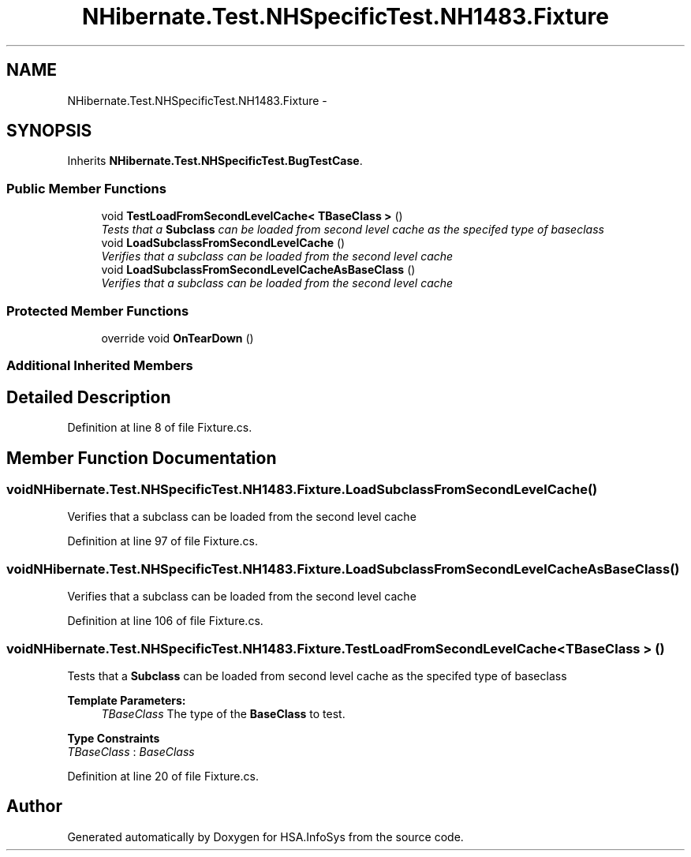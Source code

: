 .TH "NHibernate.Test.NHSpecificTest.NH1483.Fixture" 3 "Fri Jul 5 2013" "Version 1.0" "HSA.InfoSys" \" -*- nroff -*-
.ad l
.nh
.SH NAME
NHibernate.Test.NHSpecificTest.NH1483.Fixture \- 
.SH SYNOPSIS
.br
.PP
.PP
Inherits \fBNHibernate\&.Test\&.NHSpecificTest\&.BugTestCase\fP\&.
.SS "Public Member Functions"

.in +1c
.ti -1c
.RI "void \fBTestLoadFromSecondLevelCache< TBaseClass >\fP ()"
.br
.RI "\fITests that a \fBSubclass\fP can be loaded from second level cache as the specifed type of baseclass \fP"
.ti -1c
.RI "void \fBLoadSubclassFromSecondLevelCache\fP ()"
.br
.RI "\fIVerifies that a subclass can be loaded from the second level cache \fP"
.ti -1c
.RI "void \fBLoadSubclassFromSecondLevelCacheAsBaseClass\fP ()"
.br
.RI "\fIVerifies that a subclass can be loaded from the second level cache \fP"
.in -1c
.SS "Protected Member Functions"

.in +1c
.ti -1c
.RI "override void \fBOnTearDown\fP ()"
.br
.in -1c
.SS "Additional Inherited Members"
.SH "Detailed Description"
.PP 
Definition at line 8 of file Fixture\&.cs\&.
.SH "Member Function Documentation"
.PP 
.SS "void NHibernate\&.Test\&.NHSpecificTest\&.NH1483\&.Fixture\&.LoadSubclassFromSecondLevelCache ()"

.PP
Verifies that a subclass can be loaded from the second level cache 
.PP
Definition at line 97 of file Fixture\&.cs\&.
.SS "void NHibernate\&.Test\&.NHSpecificTest\&.NH1483\&.Fixture\&.LoadSubclassFromSecondLevelCacheAsBaseClass ()"

.PP
Verifies that a subclass can be loaded from the second level cache 
.PP
Definition at line 106 of file Fixture\&.cs\&.
.SS "void NHibernate\&.Test\&.NHSpecificTest\&.NH1483\&.Fixture\&.TestLoadFromSecondLevelCache< TBaseClass > ()"

.PP
Tests that a \fBSubclass\fP can be loaded from second level cache as the specifed type of baseclass 
.PP
\fBTemplate Parameters:\fP
.RS 4
\fITBaseClass\fP The type of the \fBBaseClass\fP to test\&.
.RE
.PP

.PP
\fBType Constraints\fP
.TP
\fITBaseClass\fP : \fIBaseClass\fP
.PP
Definition at line 20 of file Fixture\&.cs\&.

.SH "Author"
.PP 
Generated automatically by Doxygen for HSA\&.InfoSys from the source code\&.
